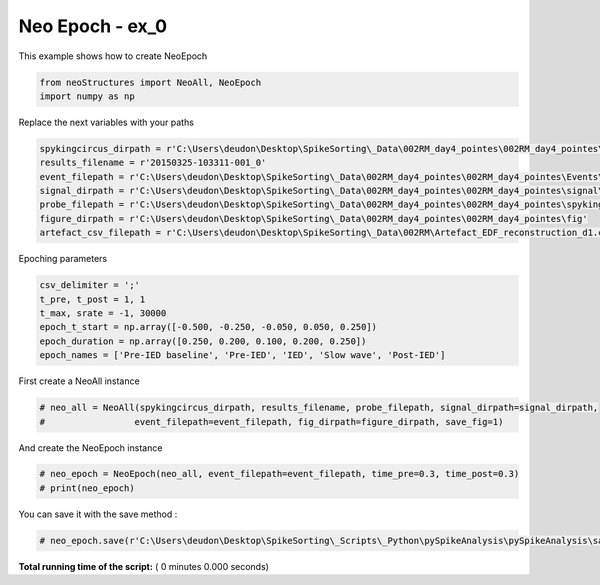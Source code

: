 

.. _sphx_glr_auto_examples_NeoEpoch_examples_create_neo_epoch.py:


=====================
Neo Epoch - ex_0
=====================

This example shows how to create NeoEpoch




.. code-block:: python


    from neoStructures import NeoAll, NeoEpoch
    import numpy as np


Replace the next variables with your paths



.. code-block:: python


    spykingcircus_dirpath = r'C:\Users\deudon\Desktop\SpikeSorting\_Data\002RM_day4_pointes\002RM_day4_pointes\spykingcircus_results'
    results_filename = r'20150325-103311-001_0'
    event_filepath = r'C:\Users\deudon\Desktop\SpikeSorting\_Data\002RM_day4_pointes\002RM_day4_pointes\Events\eventFile.csv'
    signal_dirpath = r'C:\Users\deudon\Desktop\SpikeSorting\_Data\002RM_day4_pointes\002RM_day4_pointes\signal\monopolaire_5kHz_d4_post_crise'
    probe_filepath = r'C:\Users\deudon\Desktop\SpikeSorting\_Data\002RM_day4_pointes\002RM_day4_pointes\spykingcircus_paramfiles\002_RM.prb'
    figure_dirpath = r'C:\Users\deudon\Desktop\SpikeSorting\_Data\002RM_day4_pointes\002RM_day4_pointes\fig'
    artefact_csv_filepath = r'C:\Users\deudon\Desktop\SpikeSorting\_Data\002RM\Artefact_EDF_reconstruction_d1.csv'


Epoching parameters



.. code-block:: python

    csv_delimiter = ';'
    t_pre, t_post = 1, 1
    t_max, srate = -1, 30000
    epoch_t_start = np.array([-0.500, -0.250, -0.050, 0.050, 0.250])
    epoch_duration = np.array([0.250, 0.200, 0.100, 0.200, 0.250])
    epoch_names = ['Pre-IED baseline', 'Pre-IED', 'IED', 'Slow wave', 'Post-IED']


First create a NeoAll instance



.. code-block:: python


    # neo_all = NeoAll(spykingcircus_dirpath, results_filename, probe_filepath, signal_dirpath=signal_dirpath,
    #                 event_filepath=event_filepath, fig_dirpath=figure_dirpath, save_fig=1)


And create the NeoEpoch instance



.. code-block:: python


    # neo_epoch = NeoEpoch(neo_all, event_filepath=event_filepath, time_pre=0.3, time_post=0.3)
    # print(neo_epoch)


You can save it with the save method :



.. code-block:: python


    # neo_epoch.save(r'C:\Users\deudon\Desktop\SpikeSorting\_Scripts\_Python\pySpikeAnalysis\pySpikeAnalysis\sample_data')

**Total running time of the script:** ( 0 minutes  0.000 seconds)



.. only :: html

 .. container:: sphx-glr-footer


  .. container:: sphx-glr-download

     :download:`Download Python source code: create_neo_epoch.py <create_neo_epoch.py>`



  .. container:: sphx-glr-download

     :download:`Download Jupyter notebook: create_neo_epoch.ipynb <create_neo_epoch.ipynb>`


.. only:: html

 .. rst-class:: sphx-glr-signature

    `Gallery generated by Sphinx-Gallery <https://sphinx-gallery.readthedocs.io>`_
